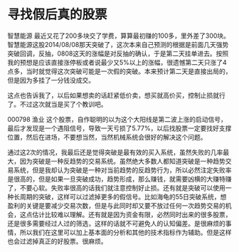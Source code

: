 * 寻找假后真的股票
智慧能源
最近又花了200多块交了学费，算算最初赚的100多，里外差了300块。智慧能源这股2014/08/08那天突破了，这次本来自己预测的根据是前面几天强势突破回调，反抽，0808这天的涨幅是对反抽的确认，于是第二天挂单进去。按照我的预想是应该直接涨停板或者说最少又5%以上的涨幅，很遗憾第二天只涨了4点多，当时就觉得这次突破可能是一次假的突破。本来预计第二天是直接出局的，但是因为多挂了一分钱没成交。

这点也告诉我了，以后如果想卖的话赶紧低价卖，想买就高价买，控制止损就行了。不过这次就当是买了个教训吧。

000798 渔业
这个股票，自作聪明的以为这个大阳线是第二波上涨的启动信号，最后才发现是一个遇阻信号，导致一天亏损了5.77%，以后找股票一定要找好支撑位置，然后在进场，不要想当然，当然机械系统会很好的解决这个问题。


通过这2次的情况，我最后还是觉得突破是最有效的买入系统，虽然失败的几率最大，因为突破是一种反趋势的交易系统。虽然绝大多数人都知道突破是一种趋势交易系统，但是我却认为突破是一种对当前趋势的反趋势行为，所以必然注定失败率是很高的，但是如果一旦突破成功，趋势形成，那么赚钱，就需要凶横的大赚特赚了，不要心软。失败率很高的话我们就注意控制好止损。还有就是突破可以使用一种长周期的突破，这样可以过滤掉更多的假信号。比如海龟的55日突破系统，想盈利的关键是要减少交易次数，但是与此同时却又要不放过任何一次趋势交易的机会，这点估计比较难以理解。还有就是因为资金有限，必然同时出来的很多股票，还是很多需要经过人过的筛选，这样的话就不可避免人的认知偏差。是很麻烦的事情，所以我们在这里可以加上基本面的分析和其他的技术指标作为辅助。但是这样也会过滤掉真正的好股票。很麻烦。
